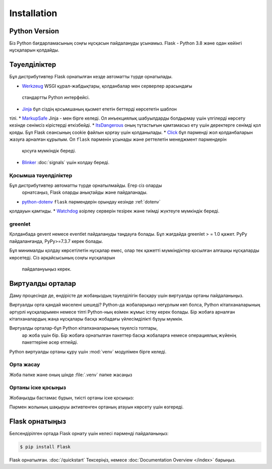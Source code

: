 Installation
============


Python Version
--------------

Біз Python бағдарламасының соңғы нұсқасын пайдалануды ұсынамыз. Flask - Python 3.8 және одан кейінгі нұсқаларын қолдайды.

Тәуелділіктер
------------

Бұл дистрибутивтер Flask орнатылған кезде автоматты түрде орнатылады.

* `Werkzeug`_  WSGI құрал-жабдықтары, қолданбалар мен серверлер арасындағы
 стандартты Python интерфейсі.
* `Jinja`_ бұл сіздің қосымшаның қызмет ететін беттерді көрсететін шаблон 
тілі.
* `MarkupSafe`_ Jinja - мен бірге келеді. Ол инъекциялық шабуылдарды 
болдырмау үшін үлгілерді көрсету кезінде сенімсіз кірістерді өткізбейді.
* `ItsDangerous`_ оның тұтастығын қамтамасыз ету үшін деректерге сенімді 
қол қояды. Бұл Flask сеансының cookie файлын қорғау үшін қолданылады.
* `Click`_ бұл пәрменді жол қолданбаларын жазуға арналған құрылым. 
Ол ``flask`` пәрменін ұсынады және реттелетін менеджмент пәрмендерін
 қосуға мүмкіндік береді.
* `Blinker`_ :doc:`signals` үшін колдау береді.

.. _Werkzeug: https://palletsprojects.com/p/werkzeug/
.. _Jinja: https://palletsprojects.com/p/jinja/
.. _MarkupSafe: https://palletsprojects.com/p/markupsafe/
.. _ItsDangerous: https://palletsprojects.com/p/itsdangerous/
.. _Click: https://palletsprojects.com/p/click/
.. _Blinker: https://blinker.readthedocs.io/


Қосымша тәуелділіктер
~~~~~~~~~~~~~~~~~~~~~

Бұл дистрибутивтер автоматты түрде орнатылмайды. Егер сіз оларды
 орнатсаңыз, Flask оларды анықтайды және пайдаланады.

* `python-dotenv`_ ``flask`` пәрмендерін орындау кезінде  :ref:`dotenv`
қолдауын қамтиды.
* `Watchdog`_ әзірлеу серверін тезірек және тиімді жүктеуге мүмкіндік 
береді.

.. _python-dotenv: https://github.com/theskumar/python-dotenv#readme
.. _watchdog: https://pythonhosted.org/watchdog/


greenlet
~~~~~~~~

Қолданбада gevent немесе eventlet пайдалануды таңдауға болады. Бұл жағдайда 
greenlet > = 1.0 қажет. PyPy пайдаланғанда, PyPy>=7.3.7 керек болады.

Бұл минималды қолдау көрсетілетін нұсқалар емес, олар тек қажетті мүмкіндіктер 
қосылған алғашқы нұсқаларды көрсетеді. Сіз әрқайсысының соңғы нұсқаларын
 пайдалануыңыз керек.


Виртуалды орталар
--------------------

Даму процесінде де, өндірісте де жобаңыздың тәуелділігін басқару үшін 
виртуалды ортаны пайдаланыңыз.

Виртуалды орта қандай мәселені шешеді?
Python-да жобаларыңыз неғұрлым көп болса, Python кітапханаларының әртүрлі
нұсқаларымен немесе тіпті Python-ның өзімен жұмыс істеу керек болады. 
Бір жобаға арналған кітапханалардың жаңа нұсқалары басқа жобадағы 
үйлесімділікті бұзуы мүмкін.

Виртуалды орталар-бұл Python кітапханаларының тәуелсіз топтары,
 әр жоба үшін бір. Бір жобаға орнатылған пакеттер басқа жобаларға 
 немесе операциялық жүйенің пакеттеріне әсер етпейді.

Python виртуалды ортаны құру үшін :mod:`venv` модулімен бірге келеді.


.. _install-create-env:

Орта жасау
~~~~~~~~~~~~~~~~~~~~~

Жоба пәпке және оның шінде :file:`.venv` пәпке жасаңыз 

.. tabs::

   .. group-tab:: macOS/Linux

      .. code-block:: text

         $ mkdir myproject
         $ cd myproject
         $ python3 -m venv .venv

   .. group-tab:: Windows

      .. code-block:: text

         > mkdir myproject
         > cd myproject
         > py -3 -m venv .venv


.. _install-activate-env:

Ортаны іске қосыңыз
~~~~~~~~~~~~~~~~~~~~~~~~

Жобаңызды бастамас бұрын, тиісті ортаны іске қосыңыз:

.. tabs::

   .. group-tab:: macOS/Linux

      .. code-block:: text

         $ . .venv/bin/activate

   .. group-tab:: Windows

      .. code-block:: text

         > .venv\Scripts\activate

Пәрмен жолының шақыруы активтенген ортаның атауын
көрсету үшін өзгереді.


Flask орнатыңыз
-------------

Белсендірілген ортада Flask орнату үшін келесі 
пәрменді пайдаланыңыз:

.. code-block:: sh

    $ pip install Flask

Flask орнатылған. :doc:`/quickstart` Тексеріңіз, немесе
:doc:`Documentation Overview </index>` барыңыз.
